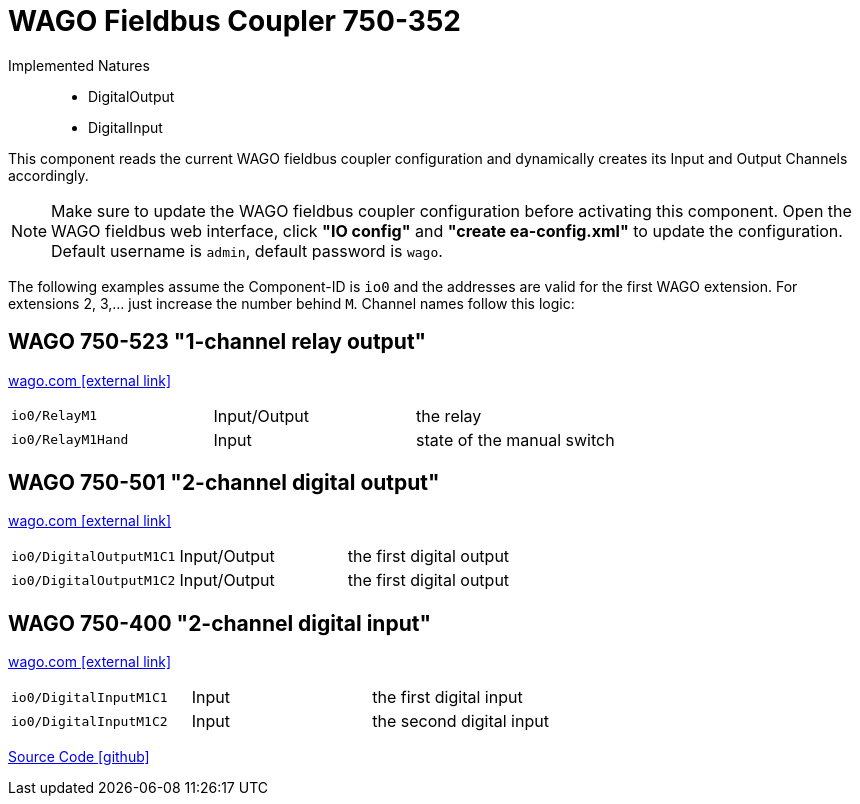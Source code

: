 = WAGO Fieldbus Coupler 750-352

Implemented Natures::
- DigitalOutput
- DigitalInput

This component reads the current WAGO fieldbus coupler configuration and dynamically creates its Input and Output Channels accordingly. 

NOTE: Make sure to update the WAGO fieldbus coupler configuration before activating this component. 
Open the WAGO fieldbus web interface, click *"IO config"* and *"create ea-config.xml"* to update the configuration. Default username is `admin`, default password is `wago`.

The following examples assume the Component-ID is `io0` and the addresses are valid for the first WAGO extension.
For extensions 2, 3,... just increase the number behind `M`.
Channel names follow this logic:

== WAGO 750-523 "1-channel relay output"

https://www.wago.com/global/i-o-systems/1-channel-relay-output/p/750-523[wago.com icon:external-link[]]

|=======
|`io0/RelayM1` |Input/Output |the relay
|`io0/RelayM1Hand` |Input |state of the manual switch
|=======

== WAGO 750-501 "2-channel digital output"

https://www.wago.com/global/i-o-systems/2-channel-digital-output/p/750-501[wago.com icon:external-link[]]

|=======
|`io0/DigitalOutputM1C1` |Input/Output |the first digital output
|`io0/DigitalOutputM1C2` |Input/Output |the first digital output
|=======

== WAGO 750-400 "2-channel digital input"

https://www.wago.com/global/i-o-systems/2-channel-digital-input/p/750-400[wago.com icon:external-link[]]

|=======
|`io0/DigitalInputM1C1` |Input |the first digital input
|`io0/DigitalInputM1C2` |Input |the second digital input
|=======

https://github.com/OpenEMS/openems/tree/develop/io.openems.edge.io.wago[Source Code icon:github[]]